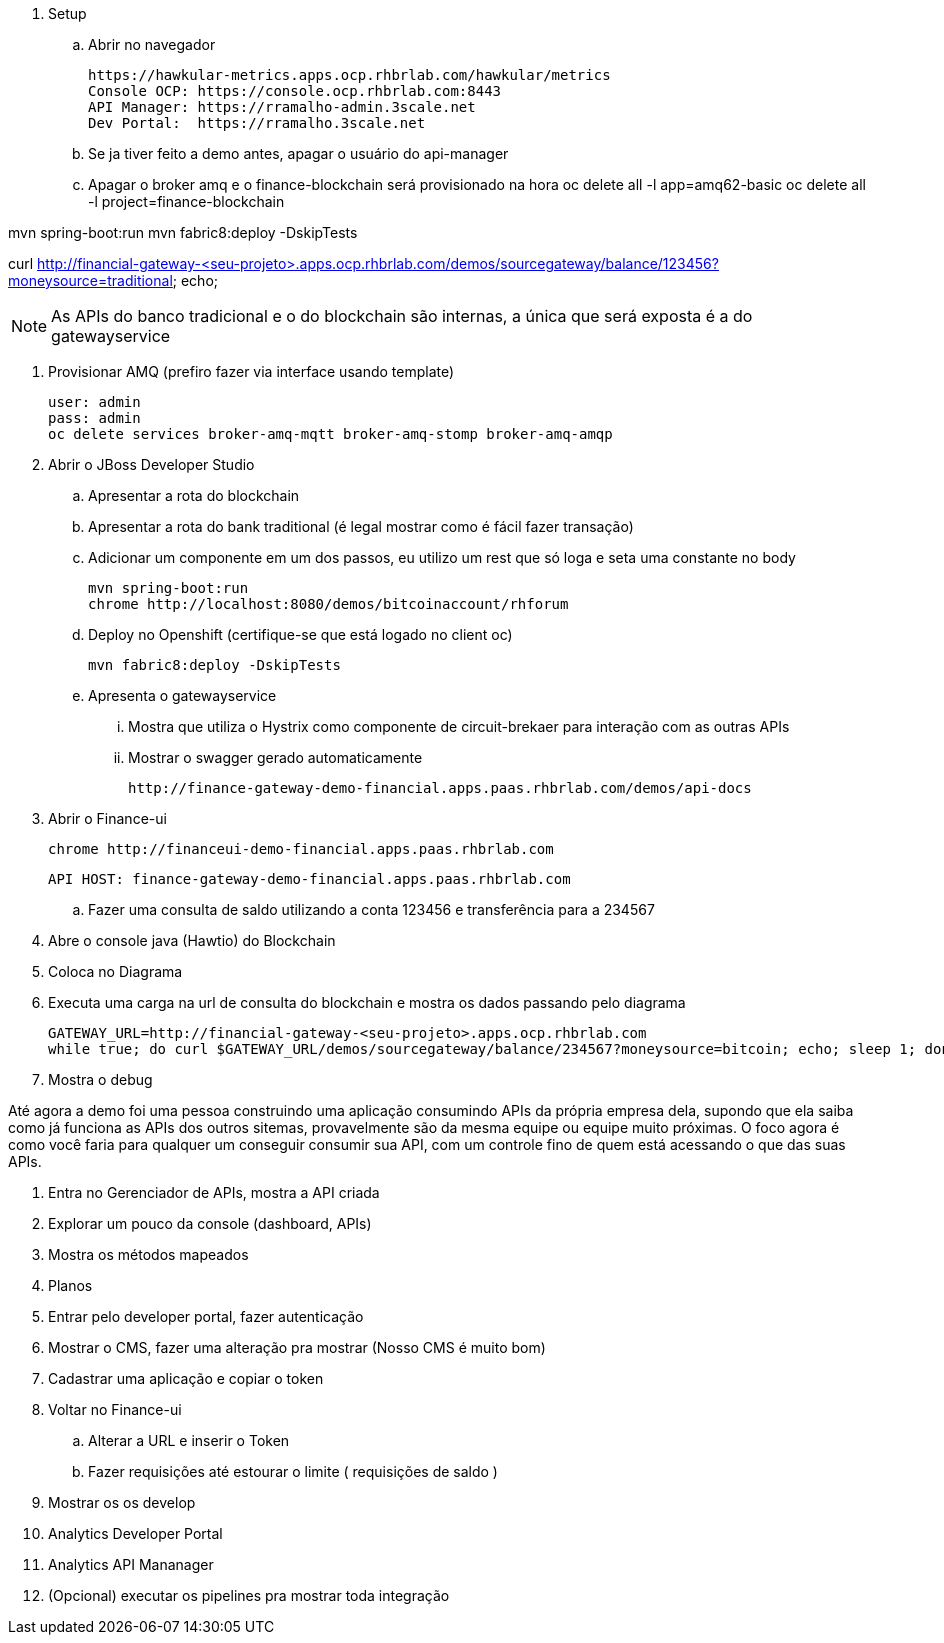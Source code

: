 . Setup 

.. Abrir no navegador

    https://hawkular-metrics.apps.ocp.rhbrlab.com/hawkular/metrics
    Console OCP: https://console.ocp.rhbrlab.com:8443
    API Manager: https://rramalho-admin.3scale.net
    Dev Portal:  https://rramalho.3scale.net

.. Se ja tiver feito a demo antes, apagar o usuário do api-manager
.. Apagar o broker amq e o finance-blockchain será provisionado na hora
    oc delete all -l app=amq62-basic
    oc delete all -l project=finance-blockchain


mvn spring-boot:run
mvn fabric8:deploy -DskipTests

curl http://financial-gateway-<seu-projeto>.apps.ocp.rhbrlab.com/demos/sourcegateway/balance/123456?moneysource=traditional; echo;

NOTE: As APIs do banco tradicional e o do blockchain são internas, a única que será exposta 
é a do gatewayservice 

. Provisionar AMQ (prefiro fazer via interface usando template)

    user: admin
    pass: admin
    oc delete services broker-amq-mqtt broker-amq-stomp broker-amq-amqp

. Abrir o JBoss Developer Studio 
.. Apresentar a rota do blockchain
.. Apresentar a rota do bank traditional (é legal mostrar como é fácil fazer transação)
.. Adicionar um componente em um dos passos, eu utilizo um rest que só loga e seta uma constante no body

    mvn spring-boot:run 
    chrome http://localhost:8080/demos/bitcoinaccount/rhforum

.. Deploy no Openshift (certifique-se que está logado no client oc)

    mvn fabric8:deploy -DskipTests

.. Apresenta o gatewayservice
... Mostra que utiliza o Hystrix como componente de circuit-brekaer para interação com as outras APIs
... Mostrar o swagger gerado automaticamente 

    http://finance-gateway-demo-financial.apps.paas.rhbrlab.com/demos/api-docs

. Abrir o Finance-ui
    
    chrome http://financeui-demo-financial.apps.paas.rhbrlab.com

    API HOST: finance-gateway-demo-financial.apps.paas.rhbrlab.com
    

.. Fazer uma consulta de saldo utilizando a conta 123456 e transferência para a 234567
. Abre o console java (Hawtio) do Blockchain 
. Coloca no Diagrama 
. Executa uma carga na url de consulta do blockchain e mostra os dados passando pelo diagrama 

    GATEWAY_URL=http://financial-gateway-<seu-projeto>.apps.ocp.rhbrlab.com
    while true; do curl $GATEWAY_URL/demos/sourcegateway/balance/234567?moneysource=bitcoin; echo; sleep 1; done

. Mostra o debug

Até agora a demo foi uma pessoa construindo uma aplicação consumindo APIs da própria empresa dela, 
supondo que ela saiba como já funciona as APIs dos outros sitemas, provavelmente são da mesma equipe 
ou equipe muito próximas. O foco agora é como você faria para qualquer um conseguir consumir sua API, 
com um controle fino de quem está acessando o que das suas APIs.

. Entra no Gerenciador de APIs, mostra a API criada 
. Explorar um pouco da console (dashboard, APIs)
. Mostra os métodos mapeados 
. Planos
. Entrar pelo developer portal, fazer autenticação
. Mostrar o CMS, fazer uma alteração pra mostrar (Nosso CMS é muito bom) 
. Cadastrar uma aplicação e copiar o token 
. Voltar no Finance-ui 
.. Alterar a URL e inserir o Token 
.. Fazer requisições até estourar o limite ( requisições de saldo )
. Mostrar os os develop
. Analytics Developer Portal 
. Analytics API Mananager 
. (Opcional) executar os pipelines pra mostrar toda integração 